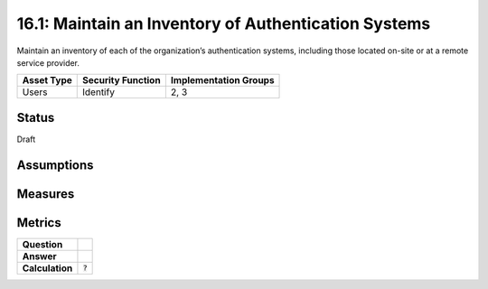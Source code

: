 16.1: Maintain an Inventory of Authentication Systems
=========================================================
Maintain an inventory of each of the organization’s authentication systems, including those located on-site or at a remote service provider.

.. list-table::
	:header-rows: 1

	* - Asset Type 
	  - Security Function
	  - Implementation Groups
	* - Users
	  - Identify
	  - 2, 3

Status
------
Draft

Assumptions
-----------


Measures
--------


Metrics
-------
.. list-table::

	* - **Question**
	  - 
	* - **Answer**
	  - 
	* - **Calculation**
	  - :code:`?`

.. history
.. authors
.. license